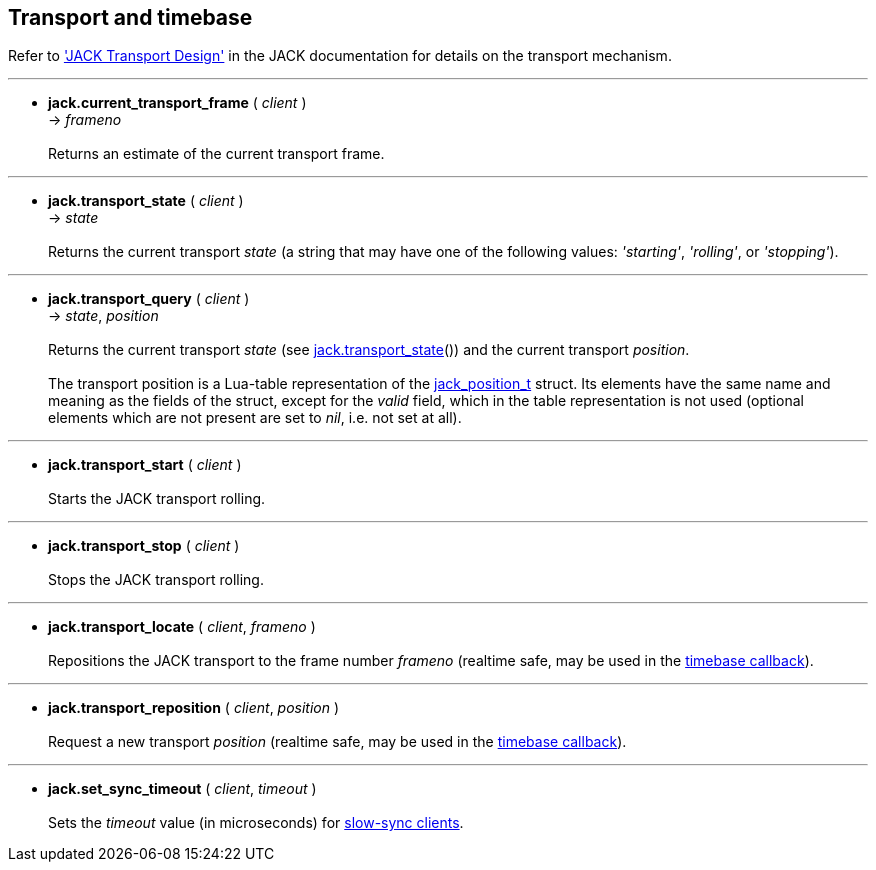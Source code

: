 
== Transport and timebase

//^ url with underscores...
:jack_position_url: http://jackaudio.org/api/structjack__position__t.html

Refer to  
http://jackaudio.org/api/transport-design.html['JACK Transport Design'] in the
JACK documentation for details on the transport mechanism.

'''
[[jack.current_transport_frame]]
* *jack.current_transport_frame* ( _client_ ) +
-> _frameno_ +
 +
Returns an estimate of the current transport frame.

'''
[[jack.transport_state]]
* *jack.transport_state* ( _client_ ) +
-> _state_ +
 +
Returns the current transport _state_ (a string that may have one of the following values: 
_'starting'_, _'rolling'_, or _'stopping'_).

'''
[[jack.transport_query]]
* *jack.transport_query* ( _client_ ) +
-> _state_, _position_ +
 +
Returns the current transport _state_ (see <<jack.transport_state, jack.transport_state>>())
and the current transport _position_. +
 +
The transport position is a Lua-table representation of the 
{jack_position_url}[jack_position_t] struct.
Its elements have the same name and meaning as the fields of the struct, except for the
_valid_ field, which in the table representation is not used (optional elements which
are not present are set to _nil_, i.e. not set at all).

'''
[[jack.transport_start]]
* *jack.transport_start* ( _client_ ) +
 +
Starts the JACK transport rolling. 

'''
[[jack.transport_stop]]
* *jack.transport_stop* ( _client_ ) +
 +
Stops the JACK transport rolling. 

'''
[[jack.transport_locate]]
* *jack.transport_locate* ( _client_, _frameno_ ) +
 +
Repositions the JACK transport to the frame number _frameno_ 
(realtime safe, may be used in the <<jack.timebase_callback, timebase callback>>).

'''
[[jack.transport_reposition]]
* *jack.transport_reposition* ( _client_, _position_ ) +
 +
Request a new transport _position_ 
(realtime safe, may be used in the <<jack.timebase_callback, timebase callback>>).

'''
[[jack.set_sync_timeout]]
* *jack.set_sync_timeout* ( _client_, _timeout_ ) +
 +
Sets the _timeout_ value (in microseconds) for
http://jackaudio.org/api/transport-design.html#slowsyncclients[slow-sync clients].

<<<
